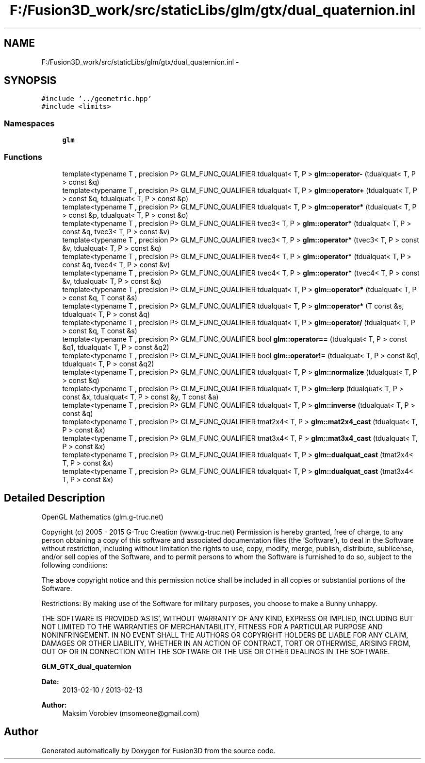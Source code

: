 .TH "F:/Fusion3D_work/src/staticLibs/glm/gtx/dual_quaternion.inl" 3 "Tue Nov 24 2015" "Version 0.0.0.1" "Fusion3D" \" -*- nroff -*-
.ad l
.nh
.SH NAME
F:/Fusion3D_work/src/staticLibs/glm/gtx/dual_quaternion.inl \- 
.SH SYNOPSIS
.br
.PP
\fC#include '\&.\&./geometric\&.hpp'\fP
.br
\fC#include <limits>\fP
.br

.SS "Namespaces"

.in +1c
.ti -1c
.RI " \fBglm\fP"
.br
.in -1c
.SS "Functions"

.in +1c
.ti -1c
.RI "template<typename T , precision P> GLM_FUNC_QUALIFIER tdualquat< T, P > \fBglm::operator\-\fP (tdualquat< T, P > const &q)"
.br
.ti -1c
.RI "template<typename T , precision P> GLM_FUNC_QUALIFIER tdualquat< T, P > \fBglm::operator+\fP (tdualquat< T, P > const &q, tdualquat< T, P > const &p)"
.br
.ti -1c
.RI "template<typename T , precision P> GLM_FUNC_QUALIFIER tdualquat< T, P > \fBglm::operator*\fP (tdualquat< T, P > const &p, tdualquat< T, P > const &o)"
.br
.ti -1c
.RI "template<typename T , precision P> GLM_FUNC_QUALIFIER tvec3< T, P > \fBglm::operator*\fP (tdualquat< T, P > const &q, tvec3< T, P > const &v)"
.br
.ti -1c
.RI "template<typename T , precision P> GLM_FUNC_QUALIFIER tvec3< T, P > \fBglm::operator*\fP (tvec3< T, P > const &v, tdualquat< T, P > const &q)"
.br
.ti -1c
.RI "template<typename T , precision P> GLM_FUNC_QUALIFIER tvec4< T, P > \fBglm::operator*\fP (tdualquat< T, P > const &q, tvec4< T, P > const &v)"
.br
.ti -1c
.RI "template<typename T , precision P> GLM_FUNC_QUALIFIER tvec4< T, P > \fBglm::operator*\fP (tvec4< T, P > const &v, tdualquat< T, P > const &q)"
.br
.ti -1c
.RI "template<typename T , precision P> GLM_FUNC_QUALIFIER tdualquat< T, P > \fBglm::operator*\fP (tdualquat< T, P > const &q, T const &s)"
.br
.ti -1c
.RI "template<typename T , precision P> GLM_FUNC_QUALIFIER tdualquat< T, P > \fBglm::operator*\fP (T const &s, tdualquat< T, P > const &q)"
.br
.ti -1c
.RI "template<typename T , precision P> GLM_FUNC_QUALIFIER tdualquat< T, P > \fBglm::operator/\fP (tdualquat< T, P > const &q, T const &s)"
.br
.ti -1c
.RI "template<typename T , precision P> GLM_FUNC_QUALIFIER bool \fBglm::operator==\fP (tdualquat< T, P > const &q1, tdualquat< T, P > const &q2)"
.br
.ti -1c
.RI "template<typename T , precision P> GLM_FUNC_QUALIFIER bool \fBglm::operator!=\fP (tdualquat< T, P > const &q1, tdualquat< T, P > const &q2)"
.br
.ti -1c
.RI "template<typename T , precision P> GLM_FUNC_QUALIFIER tdualquat< T, P > \fBglm::normalize\fP (tdualquat< T, P > const &q)"
.br
.ti -1c
.RI "template<typename T , precision P> GLM_FUNC_QUALIFIER tdualquat< T, P > \fBglm::lerp\fP (tdualquat< T, P > const &x, tdualquat< T, P > const &y, T const &a)"
.br
.ti -1c
.RI "template<typename T , precision P> GLM_FUNC_QUALIFIER tdualquat< T, P > \fBglm::inverse\fP (tdualquat< T, P > const &q)"
.br
.ti -1c
.RI "template<typename T , precision P> GLM_FUNC_QUALIFIER tmat2x4< T, P > \fBglm::mat2x4_cast\fP (tdualquat< T, P > const &x)"
.br
.ti -1c
.RI "template<typename T , precision P> GLM_FUNC_QUALIFIER tmat3x4< T, P > \fBglm::mat3x4_cast\fP (tdualquat< T, P > const &x)"
.br
.ti -1c
.RI "template<typename T , precision P> GLM_FUNC_QUALIFIER tdualquat< T, P > \fBglm::dualquat_cast\fP (tmat2x4< T, P > const &x)"
.br
.ti -1c
.RI "template<typename T , precision P> GLM_FUNC_QUALIFIER tdualquat< T, P > \fBglm::dualquat_cast\fP (tmat3x4< T, P > const &x)"
.br
.in -1c
.SH "Detailed Description"
.PP 
OpenGL Mathematics (glm\&.g-truc\&.net)
.PP
Copyright (c) 2005 - 2015 G-Truc Creation (www\&.g-truc\&.net) Permission is hereby granted, free of charge, to any person obtaining a copy of this software and associated documentation files (the 'Software'), to deal in the Software without restriction, including without limitation the rights to use, copy, modify, merge, publish, distribute, sublicense, and/or sell copies of the Software, and to permit persons to whom the Software is furnished to do so, subject to the following conditions:
.PP
The above copyright notice and this permission notice shall be included in all copies or substantial portions of the Software\&.
.PP
Restrictions: By making use of the Software for military purposes, you choose to make a Bunny unhappy\&.
.PP
THE SOFTWARE IS PROVIDED 'AS IS', WITHOUT WARRANTY OF ANY KIND, EXPRESS OR IMPLIED, INCLUDING BUT NOT LIMITED TO THE WARRANTIES OF MERCHANTABILITY, FITNESS FOR A PARTICULAR PURPOSE AND NONINFRINGEMENT\&. IN NO EVENT SHALL THE AUTHORS OR COPYRIGHT HOLDERS BE LIABLE FOR ANY CLAIM, DAMAGES OR OTHER LIABILITY, WHETHER IN AN ACTION OF CONTRACT, TORT OR OTHERWISE, ARISING FROM, OUT OF OR IN CONNECTION WITH THE SOFTWARE OR THE USE OR OTHER DEALINGS IN THE SOFTWARE\&.
.PP
\fBGLM_GTX_dual_quaternion\fP
.PP
\fBDate:\fP
.RS 4
2013-02-10 / 2013-02-13 
.RE
.PP
\fBAuthor:\fP
.RS 4
Maksim Vorobiev (msomeone@gmail.com) 
.RE
.PP

.SH "Author"
.PP 
Generated automatically by Doxygen for Fusion3D from the source code\&.
